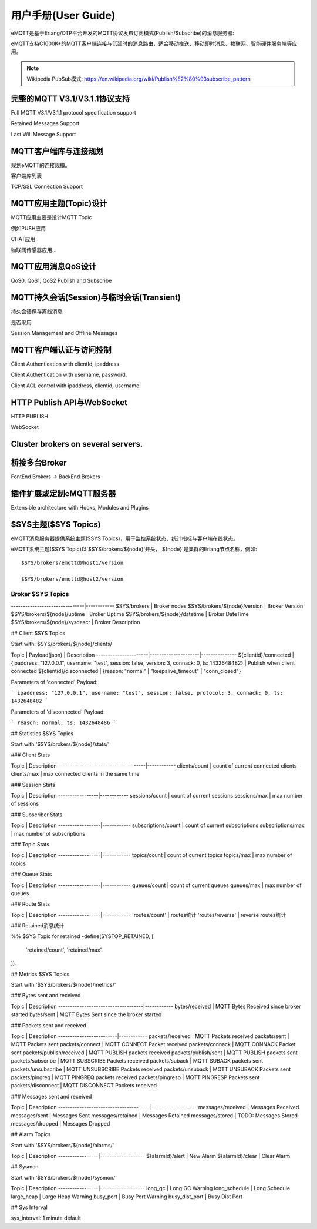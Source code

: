 
====================
用户手册(User Guide)
====================

eMQTT是基于Erlang/OTP平台开发的MQTT协议发布订阅模式(Publish/Subscribe)的消息服务器:

.. image:: ./_static/images/pubsub_concept.png

eMQTT支持C1000K+的MQTT客户端连接与低延时的消息路由，适合移动推送、移动即时消息、物联网、智能硬件服务端等应用。

.. NOTE:: Wikipedia PubSub模式: https://en.wikipedia.org/wiki/Publish%E2%80%93subscribe_pattern

-----------------------------------
完整的MQTT V3.1/V3.1.1协议支持
-----------------------------------

Full MQTT V3.1/V3.1.1 protocol specification support

Retained Messages Support

Last Will Message Support


--------------------------------
MQTT客户端库与连接规划
--------------------------------

规划eMQTT的连接规模。

客户端库列表

TCP/SSL Connection Support

--------------------------------
MQTT应用主题(Topic)设计
--------------------------------

MQTT应用主要是设计MQTT Topic

例如PUSH应用

CHAT应用

物联网传感器应用...

--------------------------------
MQTT应用消息QoS设计
--------------------------------

QoS0, QoS1, QoS2 Publish and Subscribe

-------------------------------------------
MQTT持久会话(Session)与临时会话(Transient)
-------------------------------------------

持久会话保存离线消息

是否采用

Session Management and Offline Messages

--------------------------------
MQTT客户端认证与访问控制
--------------------------------

Client Authentication with clientId, ipaddress

Client Authentication with username, password.

Client ACL control with ipaddress, clientid, username.


--------------------------------
HTTP Publish API与WebSocket
--------------------------------

HTTP PUBLISH

WebSocket

----------------------------------
Cluster brokers on several servers.
----------------------------------


----------------------------------
桥接多台Broker
----------------------------------

FontEnd Brokers -> BackEnd Brokers


-----------------------------------------------------
插件扩展或定制eMQTT服务器
-----------------------------------------------------

Extensible architecture with Hooks, Modules and Plugins


----------------------
$SYS主题($SYS Topics)
----------------------

eMQTT消息服务器提供系统主题($SYS Topics)，用于监控系统状态、统计指标与客户端在线状态。

eMQTT系统主题($SYS Topic)以'$SYS/brokers/${node}'开头，'${node}'是集群的Erlang节点名称，例如::

    $SYS/brokers/emqttd@host1/version

    $SYS/brokers/emqttd@host2/version

Broker $SYS Topics
------------------

+------------------------------+--------------+
| $SYS Topic  | 说明 |
+==============+===============================+
-------------------------------|------------
$SYS/brokers                   | Broker nodes
$SYS/brokers/${node}/version   | Broker Version
$SYS/brokers/${node}/uptime    | Broker Uptime
$SYS/brokers/${node}/datetime  | Broker DateTime
$SYS/brokers/${node}/sysdescr  | Broker Description
 

## Client $SYS Topics

Start with: $SYS/brokers/${node}/clients/

Topic                 |   Payload(json)     | Description
----------------------|---------------------|--------------- 
${clientid}/connected | {ipaddress: "127.0.0.1", username: "test", session: false, version: 3, connack: 0, ts: 1432648482} | Publish when client connected 
${clientid}/disconnected | {reason: "normal" | "keepalive_timeout" | "conn_closed"}

Parameters of 'connected' Payload:

```
ipaddress: "127.0.0.1", 
username: "test", 
session: false, 
protocol: 3, 
connack: 0, 
ts: 1432648482
```

Parameters of 'disconnected' Payload:

```
reason: normal,
ts: 1432648486
```

## Statistics $SYS Topics

Start with '$SYS/brokers/${node}/stats/'

### Client Stats

Topic                                | Description
-------------------------------------|------------
clients/count   | count of current connected clients
clients/max     | max connected clients in the same time


### Session Stats

Topic            | Description
-----------------|------------
sessions/count   | count of current sessions
sessions/max     | max number of sessions

### Subscriber Stats

Topic             | Description
------------------|------------
subscriptions/count | count of current subscriptions
subscriptions/max   | max number of subscriptions


### Topic Stats

Topic             | Description
------------------|------------
topics/count      | count of current topics
topics/max        | max number of topics

### Queue Stats

Topic             | Description
------------------|------------
queues/count      | count of current queues
queues/max        | max number of queues

### Route Stats

Topic             | Description
------------------|------------
'routes/count'    | routes统计
'routes/reverse'  | reverse routes统计

### Retained消息统计

%% $SYS Topic for retained
-define(SYSTOP_RETAINED, [
    'retained/count',
    'retained/max'
]).

## Metrics $SYS Topics

Start with '$SYS/brokers/${node}/metrics/'

### Bytes sent and received

Topic                               | Description
------------------------------------|------------
bytes/received | MQTT Bytes Received since broker started
bytes/sent     | MQTT Bytes Sent since the broker started

### Packets sent and received
 
Topic                    | Description
-------------------------|------------
packets/received         | MQTT Packets received
packets/sent             | MQTT Packets sent
packets/connect          | MQTT CONNECT Packet received
packets/connack          | MQTT CONNACK Packet sent
packets/publish/received | MQTT PUBLISH packets received
packets/publish/sent     | MQTT PUBLISH packets sent
packets/subscribe        | MQTT SUBSCRIBE Packets received
packets/suback           | MQTT SUBACK packets sent
packets/unsubscribe      | MQTT UNSUBSCRIBE Packets received
packets/unsuback         | MQTT UNSUBACK Packets sent
packets/pingreq          | MQTT PINGREQ packets received
packets/pingresp         | MQTT PINGRESP Packets sent
packets/disconnect       | MQTT DISCONNECT Packets received

### Messages sent and received

Topic                                  | Description
---------------------------------------|-------------------
messages/received | Messages Received
messages/sent     | Messages Sent
messages/retained | Messages Retained
messages/stored   | TODO: Messages Stored
messages/dropped  | Messages Dropped

## Alarm Topics

Start with '$SYS/brokers/${node}/alarms/'

Topic            | Description
-----------------|-------------------
${alarmId}/alert | New Alarm
${alarmId}/clear | Clear Alarm


## Sysmon

Start with '$SYS/brokers/${node}/sysmon/'

Topic            | Description
-----------------|-------------------
long_gc          | Long GC Warning
long_schedule    | Long Schedule
large_heap       | Large Heap Warning
busy_port        | Busy Port Warning
busy_dist_port   | Busy Dist Port

## Sys Interval

sys_interval: 1 minute default
